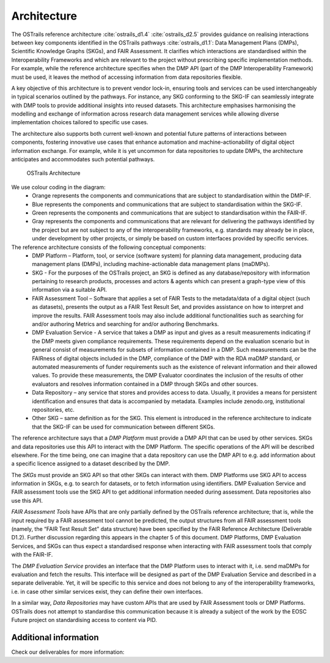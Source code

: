 Architecture
============

.. page-authors::
    Tomasz Miksa


The OSTrails reference architecture :cite:`ostrails_d1.4` :cite:`ostrails_d2.5` provides guidance on realising interactions between key components identified in the OSTrails pathways :cite:`ostrails_d1.1`: Data Management Plans (DMPs), Scientific Knowledge Graphs (SKGs), and FAIR Assessment. It clarifies which interactions are standardised within the Interoperability Frameworks and which are relevant to the project without prescribing specific implementation methods. For example, while the reference architecture specifies when the DMP API (part of the DMP Interoperability Framework) must be used, it leaves the method of accessing information from data repositories flexible.

A key objective of this architecture is to prevent vendor lock-in, ensuring tools and services can be used interchangeably in typical scenarios outlined by the pathways. For instance, any SKG conforming to the SKG-IF can seamlessly integrate with DMP tools to provide additional insights into reused datasets. This architecture emphasises harmonising the modelling and exchange of information across research data management services while allowing diverse implementation choices tailored to specific use cases.

The architecture also supports both current well-known and potential future patterns of interactions between components, fostering innovative use cases that enhance automation and machine-actionability of digital object information exchange. For example, while it is yet uncommon for data repositories to update DMPs, the architecture anticipates and accommodates such potential pathways.

.. figure:: OSTrails-architecture.png

    OSTrails Architecture


We use colour coding in the diagram:
    * Orange represents the components and communications that are subject to standardisation within the DMP-IF.
    * Blue represents the components and communications that are subject to standardisation within the SKG-IF.
    * Green represents the components and communications that are subject to standardisation within the FAIR-IF.
    * Gray represents the components and communications that are relevant for delivering the pathways identified by the project but are not subject to any of the interoperability frameworks, e.g. standards may already be in place, under development by other projects, or simply be based on custom interfaces provided by specific services.

The reference architecture consists of the following conceptual components:
    * DMP Platform – Platform, tool, or service (software system) for planning data management, producing data management plans (DMPs), including machine-actionable data management plans (maDMPs).
    * SKG - For the purposes of the OSTrails project, an SKG is defined as any database/repository with information pertaining to research products, processes and actors & agents which can present a graph-type view of this information via a suitable API.
    * FAIR Assessment Tool – Software that applies a set of FAIR Tests to the metadata/data of a digital object (such as datasets), presents the output as a FAIR Test Result Set, and provides assistance on how to interpret and improve the results.  FAIR Assessment tools may also include additional functionalities such as searching for and/or authoring Metrics and searching for and/or authoring Benchmarks.
    * DMP Evaluation Service - A service that takes a DMP as input and gives as a result measurements indicating if the DMP meets given compliance requirements. These requirements depend on the evaluation scenario but in general consist of measurements for subsets of information contained in a DMP. Such measurements can be the FAIRness of digital objects included in the DMP, compliance of the DMP with the RDA maDMP standard, or automated measurements of funder requirements such as the existence of relevant information and their allowed values. To provide these measurements, the DMP Evaluator coordinates the inclusion of the results of other evaluators and resolves information contained in a DMP through SKGs and other sources.
    * Data Repository – any service that stores and provides access to data. Usually, it provides a means for persistent identification and ensures that data is accompanied by metadata. Examples include zenodo.org, institutional repositories, etc.
    * Other SKG – same definition as for the SKG. This element is introduced in the reference architecture to indicate that the SKG-IF can be used for communication between different SKGs.

The reference architecture says that a *DMP Platform* must provide a DMP API that can be used by other services. SKGs and data repositories use this API to interact with the DMP Platform. The specific operations of the API will be described elsewhere. For the time being, one can imagine that a data repository can use the DMP API to e.g. add information about a specific licence assigned to a dataset described by the DMP.

The *SKGs* must provide an SKG API so that other SKGs can interact with them. DMP Platforms use SKG API to access information in SKGs, e.g. to search for datasets, or to fetch information using identifiers. DMP Evaluation Service and FAIR assessment tools use the SKG API to get additional information needed during assessment. Data repositories also use this API.

*FAIR Assessment Tools* have APIs that are only partially defined by the OSTrails reference architecture; that is, while the input required by a FAIR assessment tool cannot be predicted, the output structures from all FAIR assessment tools (namely, the “FAIR Test Result Set” data structure) have been specified by the FAIR Reference Architecture (Deliverable D1.2). Further discussion regarding this appears in the chapter 5 of this document. DMP Platforms, DMP Evaluation Services, and SKGs can thus expect a standardised response when interacting with FAIR assessment tools that comply with the FAIR-IF.

The *DMP Evaluation Service* provides an interface that the DMP Platform uses to interact with it, i.e. send maDMPs for evaluation and fetch the results. This interface will be designed as part of the DMP Evaluation Service and described in a separate deliverable. Yet, it will be specific to this service and does not belong to any of the interoperability frameworks, i.e. in case other similar services exist, they can define their own interfaces.

In a similar way, *Data Repositories* may have custom APIs that are used by FAIR Assessment tools or DMP Platforms. OSTrails does not attempt to standardise this communication because it is already a subject of the work by the EOSC Future project on standardising access to content via PID.

Additional information
**********************

Check our deliverables for more information:

.. bibliography::
    :list: bullet
    :filter: False
    :keyprefix: architecture-intro-
    :labelprefix: architecture-intro-

    ostrails_d1.4
    ostrails_d2.5
    ostrails_d1.1
